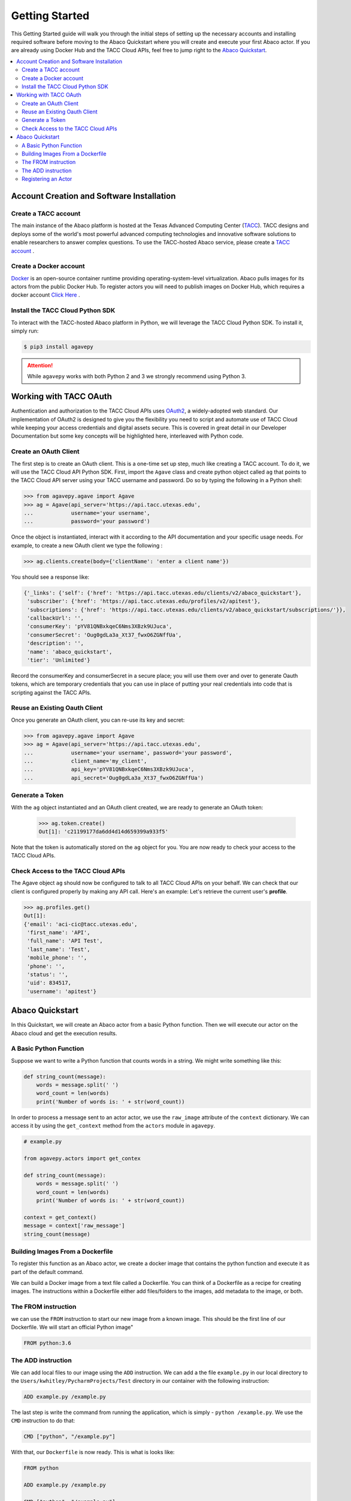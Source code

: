 
.. _getting-started:

===============
Getting Started
===============

This Getting Started guide will walk you through the initial steps of setting up the necessary accounts and installing
required software before moving to the Abaco Quickstart where you will create and execute your first Abaco actor. If
you are already using Docker Hub and the TACC Cloud APIs, feel free to jump right to the `Abaco Quickstart`_.


.. contents:: :local:

------------------------------------------
Account Creation and Software Installation
------------------------------------------

Create a TACC account
^^^^^^^^^^^^^^^^^^^^^

The main instance of the Abaco platform is hosted at the Texas Advanced Computing Center (`TACC <https://tacc.utexas.edu>`_).
TACC designs and deploys some of the world's most powerful advanced computing technologies and innovative software
solutions to enable researchers to answer complex questions. To use the TACC-hosted Abaco service, please
create a `TACC account <https://portal.tacc.utexas.edu/account-request>`__ .

Create a Docker account
^^^^^^^^^^^^^^^^^^^^^^^

`Docker <https://www.docker.com/>`__  is an open-source container runtime providing operating-system-level
virtualization. Abaco pulls images for its actors from the public Docker Hub. To register actors
you will need to publish images on Docker Hub, which requires a docker account `Click Here <https://hub.docker.com/>`__ .


Install the TACC Cloud Python SDK
^^^^^^^^^^^^^^^^^^^^^^^^^^^^^^^^^

To interact with the TACC-hosted Abaco platform in Python, we will leverage the TACC Cloud Python SDK. To install it,
simply run:

.. code-block:: bash

  $ pip3 install agavepy

.. attention::
    While ``agavepy`` works with both Python 2 and 3 we strongly recommend using Python 3.


-----------------------
Working with TACC OAuth
-----------------------

Authentication and authorization to the TACC Cloud APIs uses `OAuth2 <https://oauth.net/2/>`_, a widely-adopted web standard.
Our implementation of OAuth2 is designed to give you the flexibility you need to script and automate use of TACC
Cloud while keeping your access credentials and digital assets secure. This is covered in great detail in our
Developer Documentation but some key concepts will be highlighted here, interleaved with Python code.


Create an OAuth Client
^^^^^^^^^^^^^^^^^^^^^^

The first step is to create an OAuth client. This is a one-time set up step, much like creating a TACC account. To do
it, we will use the TACC Cloud API Python SDK. First, import the ``Agave`` class and create python object called ``ag``
that points to the TACC Cloud API server using your TACC username and password. Do so by typing the following in
a Python shell:

.. code-block:: bash

  >>> from agavepy.agave import Agave
  >>> ag = Agave(api_server='https://api.tacc.utexas.edu',
  ...            username='your username',
  ...            password='your password')

Once the object is instantiated, interact with it according to the API documentation and your specific usage needs.
For example, to create a new OAuth client we type the following :

.. code-block:: bash

  >>> ag.clients.create(body={'clientName': 'enter a client name'})

You should see a response like:

.. code-block:: bash

  {'_links': {'self': {'href': 'https://api.tacc.utexas.edu/clients/v2/abaco_quickstart'},
   'subscriber': {'href': 'https://api.tacc.utexas.edu/profiles/v2/apitest'},
   'subscriptions': {'href': 'https://api.tacc.utexas.edu/clients/v2/abaco_quickstart/subscriptions/'}},
   'callbackUrl': '',
   'consumerKey': 'pYV81QNBxkqeC6Nms3XBzk9UJuca',
   'consumerSecret': 'Oug0gdLa3a_Xt37_fwxO6ZGNffUa',
   'description': '',
   'name': 'abaco_quickstart',
   'tier': 'Unlimited'}


Record the consumerKey and consumerSecret in a secure place; you will use them over and over to generate Oauth tokens,
which are temporary credentials that you can use in place of putting your real credentials into code that
is scripting against the TACC APIs.


Reuse an Existing Oauth Client
^^^^^^^^^^^^^^^^^^^^^^^^^^^^^^

Once you generate an OAuth client, you can re-use its key and secret:

.. code-block:: bash

  >>> from agavepy.agave import Agave
  >>> ag = Agave(api_server='https://api.tacc.utexas.edu',
  ...            username='your username', password='your password',
  ...            client_name='my_client',
  ...            api_key='pYV81QNBxkqeC6Nms3XBzk9UJuca',
  ...            api_secret='Oug0gdLa3a_Xt37_fwxO6ZGNffUa')


Generate a Token
^^^^^^^^^^^^^^^^

With the ``ag`` object instantiated and an OAuth client created, we are ready to generate an OAuth token:

 .. code-block:: bash

  >>> ag.token.create()
  Out[1]: 'c21199177da6dd4d14d659399a933f5'

Note that the token is automatically stored on the ``ag`` object for you. You are now ready to check your access to the
TACC Cloud APIs.

Check Access to the TACC Cloud APIs
^^^^^^^^^^^^^^^^^^^^^^^^^^^^^^^^^^^
The Agave object ``ag`` should now be configured to talk to all TACC Cloud APIs on your behalf. We can check that
our client is configured properly by making any API call. Here's an example: Let's retrieve the current
user's **profile**.

.. code-block:: bash

  >>> ag.profiles.get()
  Out[1]:
  {'email': 'aci-cic@tacc.utexas.edu',
   'first_name': 'API',
   'full_name': 'API Test',
   'last_name': 'Test',
   'mobile_phone': '',
   'phone': '',
   'status': '',
   'uid': 834517,
   'username': 'apitest'}


----------------
Abaco Quickstart
----------------

In this Quickstart, we will create an Abaco actor from a basic Python function. Then we will execute our actor on the
Abaco cloud and get the execution results.

A Basic Python Function
^^^^^^^^^^^^^^^^^^^^^^^

Suppose we want to write a Python function that counts words in a string. We might write something like this:

.. code-block:: bash

  def string_count(message):
      words = message.split(' ')
      word_count = len(words)
      print('Number of words is: ' + str(word_count))

In order to process a message sent to an actor actor, we use the ``raw_image`` attribute of the ``context`` dictionary.
We can access it by using the ``get_context`` method from the ``actors`` module in ``agavepy``.

.. code-block:: bash

  # example.py

  from agavepy.actors import get_contex

  def string_count(message):
      words = message.split(' ')
      word_count = len(words)
      print('Number of words is: ' + str(word_count))

  context = get_context()
  message = context['raw_message']
  string_count(message)


Building Images From a Dockerfile
^^^^^^^^^^^^^^^^^^^^^^^^^^^^^^^^^

To register this function as an Abaco actor, we create a docker image that contains the python function and
execute it as part of the default command.

We can build a Docker image from a text file called a Dockerfile. You can think of a Dockerfile as a recipe for
creating images. The instructions within a Dockerfile either add files/folders to the images, add metadata to the
image, or both.

The FROM instruction
^^^^^^^^^^^^^^^^^^^^
we can use the ``FROM`` instruction to start our new image from a known image. This should be the first line of our
Dockerfile. We will start an official Python image"

.. code-block:: bash

  FROM python:3.6

The ADD instruction
^^^^^^^^^^^^^^^^^^^
We can add local files to our image using the ``ADD`` instruction. We can add a the file ``example.py`` in our local directory to the ``Users/kwhitley/PycharmProjects/Test`` directory in our container with the following instruction:

.. code-block:: bash

  ADD example.py /example.py


The last step is write the command from running the application, which is simply - ``python /example.py``. We use
the ``CMD`` instruction to do that:

.. code-block:: bash

  CMD ["python", "/example.py"]

With that, our ``Dockerfile`` is now ready. This is what is looks like:

.. code-block:: bash

  FROM python

  ADD example.py /example.py

  CMD ["python", "/example.py"]


Now that we have our ``Dockerfile``, we can build our image and push it to Docker Hub. To do so we use the
``docker build`` and ``docker push`` commands:

.. code-block:: bash
  $ docker build -t user/my_actor .
  $ docker push user/my_actor

Registering an Actor
^^^^^^^^^^^^^^^^^^^^

Now we are going to register the Docker image we just built as an Abaco actor. To do this we will use the ``Agave``
client object we created above (see `Working with TACC OAuth`_).

To register an actor using the agavepy library, we use the ``actors.add()`` method and pass the arguments describing
the actor we want to register through the `body` parameter. For example:

.. code-block:: bash

  >>> from agavepy.agave import Agave
  >>> ag = Agave(api_server='https://api.tacc.utexas.edu', token='<access_token>')
  >>> my_actor = {"image": "user/my_actor", "name": "test", "description": "Actor that counts words."} }
  >>> ag.actors.add(body=my_actor)
  
To get the message from `Abaco` do the following:

.. code-block:: bash

  >>> from agavepy.actors import get_contex
      def string_count():
          context = get_context()
          try:
              message = context['raw_message']
      except Exception as e:
              print("Got an exception parsing message. Aborting. Exception: {}".format(e))
        words = message = "Hey my name is john"
        words = message.split(' ')
        word_count = len(words)
        print('Number of words is: ' + str(word_count))
     string_count()
